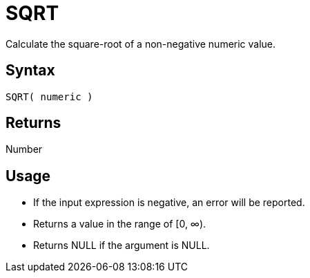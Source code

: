 ////
Licensed to the Apache Software Foundation (ASF) under one
or more contributor license agreements.  See the NOTICE file
distributed with this work for additional information
regarding copyright ownership.  The ASF licenses this file
to you under the Apache License, Version 2.0 (the
"License"); you may not use this file except in compliance
with the License.  You may obtain a copy of the License at
  http://www.apache.org/licenses/LICENSE-2.0
Unless required by applicable law or agreed to in writing,
software distributed under the License is distributed on an
"AS IS" BASIS, WITHOUT WARRANTIES OR CONDITIONS OF ANY
KIND, either express or implied.  See the License for the
specific language governing permissions and limitations
under the License.
////
= SQRT

Calculate the square-root of a non-negative numeric value.

== Syntax

----
SQRT( numeric )
----

== Returns

Number

== Usage

* If the input expression is negative, an error will be reported.
* Returns a value in the range of [0, &infin;).
* Returns NULL if the argument is NULL.

